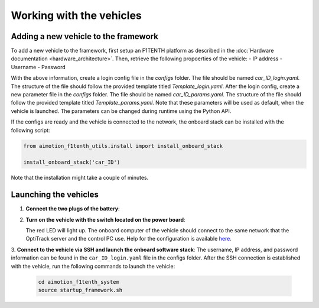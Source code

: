 Working with the vehicles
==========================

Adding a new vehicle to the framework
--------------------------------------
To add a new vehicle to the framework, first setup an F1TENTH platform as described in the :doc:`Hardware documentation <hardware_architecture>`.
Then, retrieve the following propoerties of the vehicle:
- IP address
- Username
- Password

With the above information, create a login config file in the `configs` folder. The file should be named `car_ID_login.yaml`. The structure of the file should follow the provided template titled `Template_login.yaml`.
After the login config, create a new parameter file in the `configs` folder. The file should be named `car_ID_params.yaml`. The structure of the file should follow the provided template titled `Template_params.yaml`.
Note that these parameters will be used as default, when the vehicle is launched. The parameters can be changed during runtime using the Python API.

If the configs are ready and the vehicle is connected to the network, the onboard stack can be installed with the following script:

.. code-block:: python

   from aimotion_f1tenth_utils.install import install_onboard_stack

   install_onboard_stack('car_ID')

Note that the installation might take a couple of minutes.

Launching the vehicles
----------------------

1. **Connect the two plugs of the battery**:

   .. image:: images/plug1.png
      :alt: plug1

   .. image:: images/plug.png
      :alt: plug2

2. **Turn on the vehicle with the switch located on the power board**:

   .. image:: images/switch.png
      :alt: switch

   The red LED will light up. The onboard computer of the vehicle should connect to the same network that the OptiTrack server and the control PC use. Help for the configuration is available `here <https://f1tenth.org/build.html>`_.

3. **Connect to the vehicle via SSH and launch the onboard software stack**:
The username, IP address, and password information can be found in the ``car_ID_login.yaml`` file in the configs folder.
After the SSH connection is established with the vehicle, run the following commands to launch the vehicle:

   .. code-block:: bash

      cd aimotion_f1tenth_system
      source startup_framework.sh
